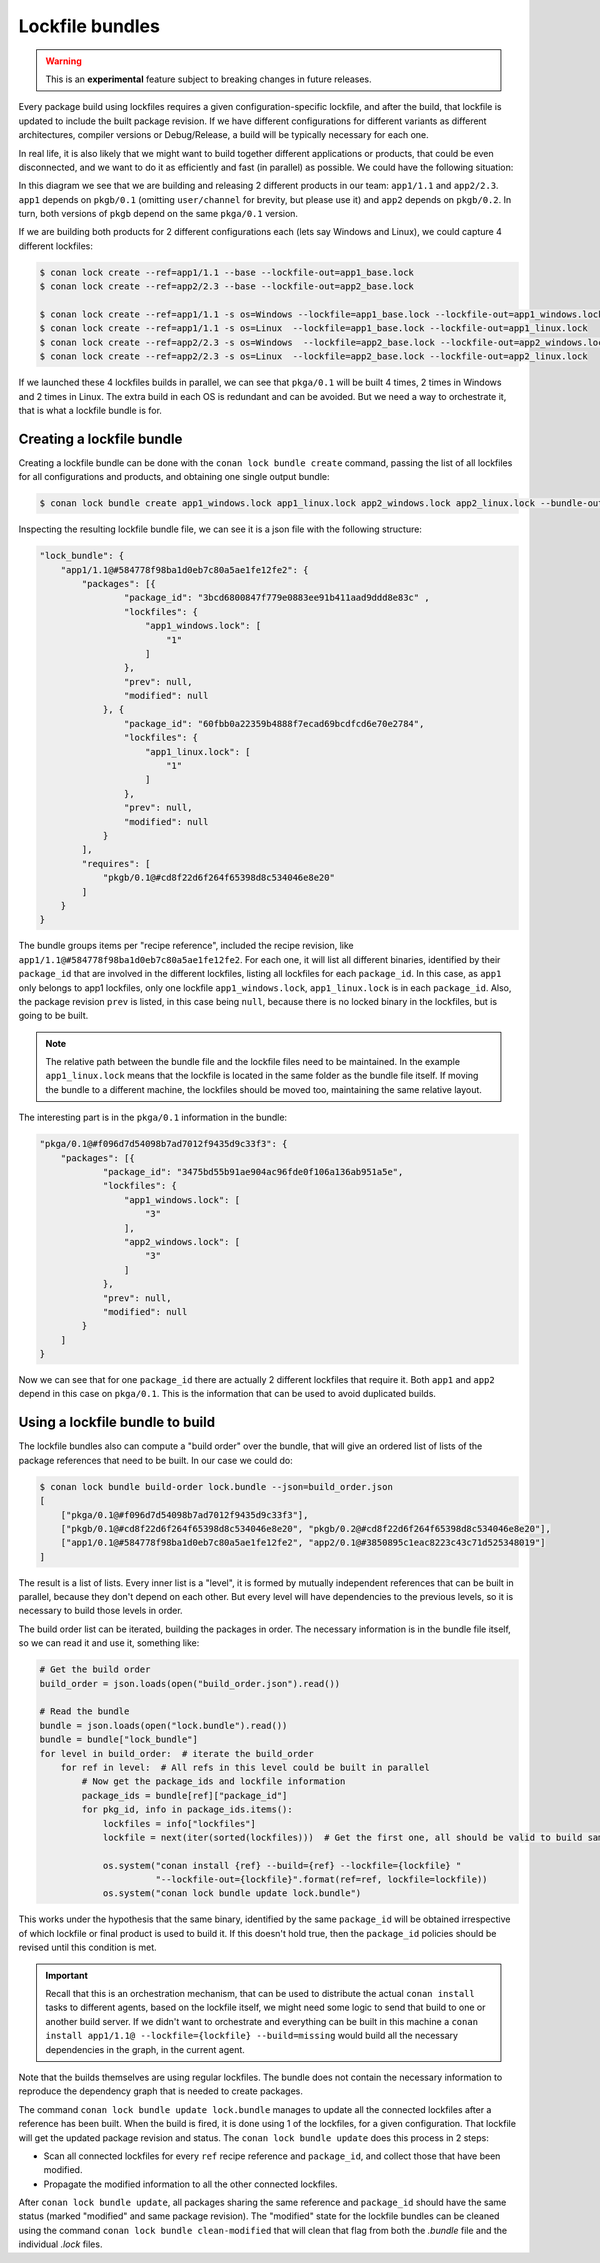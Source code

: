 .. _versioning_lockfiles_bundle:

Lockfile bundles
================

.. warning::

    This is an **experimental** feature subject to breaking changes in future releases.


Every package build using lockfiles requires a given configuration-specific lockfile, and after the build, that lockfile is
updated to include the built package revision. If we have different configurations for different variants as different architectures,
compiler versions or Debug/Release, a build will be typically necessary for each one.

In real life, it is also likely that we might want to build together different applications or products, that could be even disconnected,
and we want to do it as efficiently and fast (in parallel) as possible. We could have the following situation:


.. image:: conan_lock_bundle.png
   :height: 200 px
   :width: 400 px
   :align: center


In this diagram we see that we are building and releasing 2 different products in our team: ``app1/1.1`` and
``app2/2.3``. ``app1`` depends on ``pkgb/0.1`` (omitting ``user/channel`` for brevity, but please use it) and
``app2`` depends on ``pkgb/0.2``. In turn, both versions of ``pkgb`` depend on the same ``pkga/0.1`` version.

If we are building both products for 2 different configurations each (lets say Windows and Linux), we could capture 4
different lockfiles:

.. code:: bash

    $ conan lock create --ref=app1/1.1 --base --lockfile-out=app1_base.lock
    $ conan lock create --ref=app2/2.3 --base --lockfile-out=app2_base.lock

    $ conan lock create --ref=app1/1.1 -s os=Windows --lockfile=app1_base.lock --lockfile-out=app1_windows.lock
    $ conan lock create --ref=app1/1.1 -s os=Linux  --lockfile=app1_base.lock --lockfile-out=app1_linux.lock
    $ conan lock create --ref=app2/2.3 -s os=Windows  --lockfile=app2_base.lock --lockfile-out=app2_windows.lock
    $ conan lock create --ref=app2/2.3 -s os=Linux  --lockfile=app2_base.lock --lockfile-out=app2_linux.lock

If we launched these 4 lockfiles builds in parallel, we can see that ``pkga/0.1`` will be built 4 times, 2 times
in Windows and 2 times in Linux. The extra build in each OS is redundant and can be avoided. But we need a way
to orchestrate it, that is what a lockfile bundle is for.


Creating a lockfile bundle
--------------------------

Creating a lockfile bundle can be done with the ``conan lock bundle create`` command, passing the list of all lockfiles
for all configurations and products, and obtaining one single output bundle:

.. code:: bash

    $ conan lock bundle create app1_windows.lock app1_linux.lock app2_windows.lock app2_linux.lock --bundle-out=lock.bundle


Inspecting the resulting lockfile bundle file, we can see it is a json file with the following structure:

.. code:: json

    "lock_bundle": {
        "app1/1.1@#584778f98ba1d0eb7c80a5ae1fe12fe2": {
            "packages": [{
                    "package_id": "3bcd6800847f779e0883ee91b411aad9ddd8e83c" ,
                    "lockfiles": {
                        "app1_windows.lock": [
                            "1"
                        ]
                    },
                    "prev": null,
                    "modified": null
                }, {
                    "package_id": "60fbb0a22359b4888f7ecad69bcdfcd6e70e2784",
                    "lockfiles": {
                        "app1_linux.lock": [
                            "1"
                        ]
                    },
                    "prev": null,
                    "modified": null
                }
            ],
            "requires": [
                "pkgb/0.1@#cd8f22d6f264f65398d8c534046e8e20"
            ]
        }
    }

The bundle groups items per "recipe reference", included the recipe revision, like ``app1/1.1@#584778f98ba1d0eb7c80a5ae1fe12fe2``.
For each one, it will list all different binaries, identified by their ``package_id`` that are involved in the different
lockfiles, listing all lockfiles for each ``package_id``. In this case, as ``app1`` only belongs to app1 lockfiles, only
one lockfile ``app1_windows.lock``, ``app1_linux.lock`` is in each ``package_id``. Also, the package revision ``prev`` is listed,
in this case being ``null``, because there is no locked binary in the lockfiles, but is going to be built.

.. note::

    The relative path between the bundle file and the lockfile files need to be maintained. In the example
    ``app1_linux.lock`` means that the lockfile is located in the same folder as the bundle file itself. If
    moving the bundle to a different machine, the lockfiles should be moved too, maintaining the same relative
    layout.

The interesting part is in the ``pkga/0.1`` information in the bundle:

.. code:: json

    "pkga/0.1@#f096d7d54098b7ad7012f9435d9c33f3": {
        "packages": [{
                "package_id": "3475bd55b91ae904ac96fde0f106a136ab951a5e",
                "lockfiles": {
                    "app1_windows.lock": [
                        "3"
                    ],
                    "app2_windows.lock": [
                        "3"
                    ]
                },
                "prev": null,
                "modified": null
            }
        ]
    }


Now we can see that for one ``package_id`` there are actually 2 different lockfiles that require it. Both ``app1`` and ``app2``
depend in this case on ``pkga/0.1``.
This is the information that can be used to avoid duplicated builds.



Using a lockfile bundle to build
--------------------------------

The lockfile bundles also can compute a "build order" over the bundle, that will give an ordered list of lists of the
package references that need to be built. In our case we could do:

.. code:: bash

    $ conan lock bundle build-order lock.bundle --json=build_order.json
    [
        ["pkga/0.1@#f096d7d54098b7ad7012f9435d9c33f3"],
        ["pkgb/0.1@#cd8f22d6f264f65398d8c534046e8e20", "pkgb/0.2@#cd8f22d6f264f65398d8c534046e8e20"],
        ["app1/0.1@#584778f98ba1d0eb7c80a5ae1fe12fe2", "app2/0.1@#3850895c1eac8223c43c71d525348019"]
    ]

The result is a list of lists. Every inner list is a "level", it is formed by mutually independent references that
can be built in parallel, because they don't depend on each other. But every level will have dependencies to the
previous levels, so it is necessary to build those levels in order.

The build order list can be iterated, building the packages in order. The necessary information is in the bundle
file itself, so we can read it and use it, something like:


.. code:: python

    # Get the build order
    build_order = json.loads(open("build_order.json").read())

    # Read the bundle
    bundle = json.loads(open("lock.bundle").read())
    bundle = bundle["lock_bundle"]
    for level in build_order:  # iterate the build_order
        for ref in level:  # All refs in this level could be built in parallel
            # Now get the package_ids and lockfile information
            package_ids = bundle[ref]["package_id"]
            for pkg_id, info in package_ids.items():
                lockfiles = info["lockfiles"]
                lockfile = next(iter(sorted(lockfiles)))  # Get the first one, all should be valid to build same package_id

                os.system("conan install {ref} --build={ref} --lockfile={lockfile} "
                          "--lockfile-out={lockfile}".format(ref=ref, lockfile=lockfile))
                os.system("conan lock bundle update lock.bundle")


This works under the hypothesis that the same binary, identified by the same ``package_id`` will be obtained irrespective
of which lockfile or final product is used to build it. If this doesn't hold true, then the ``package_id`` policies should
be revised until this condition is met.

.. important::

    Recall that this is an orchestration mechanism, that can be used to distribute the actual ``conan install`` tasks
    to different agents, based on the lockfile itself, we might need some logic to send that build to one or another
    build server. If we didn't want to orchestrate and everything can be built in this machine a
    ``conan install app1/1.1@ --lockfile={lockfile} --build=missing`` would build all the necessary dependencies in the
    graph, in the current agent.


Note that the builds themselves are using regular lockfiles. The bundle does not contain the necessary information to
reproduce the dependency graph that is needed to create packages.

The command ``conan lock bundle update lock.bundle`` manages to update all the connected lockfiles after a reference has been
built. When the build is fired, it is done using 1 of the lockfiles, for a given configuration. That lockfile will get the
updated package revision and status. The ``conan lock bundle update`` does this process in 2 steps:

- Scan all connected lockfiles for every ``ref`` recipe reference and ``package_id``, and collect those that have been modified.
- Propagate the modified information to all the other connected lockfiles.

After ``conan lock bundle update``, all packages sharing the same reference and ``package_id`` should
have the same status (marked "modified" and same package revision). The "modified" state for the
lockfile bundles can be cleaned using the command ``conan lock bundle clean-modified`` that will
clean that flag from both the *.bundle* file and the individual *.lock* files.
